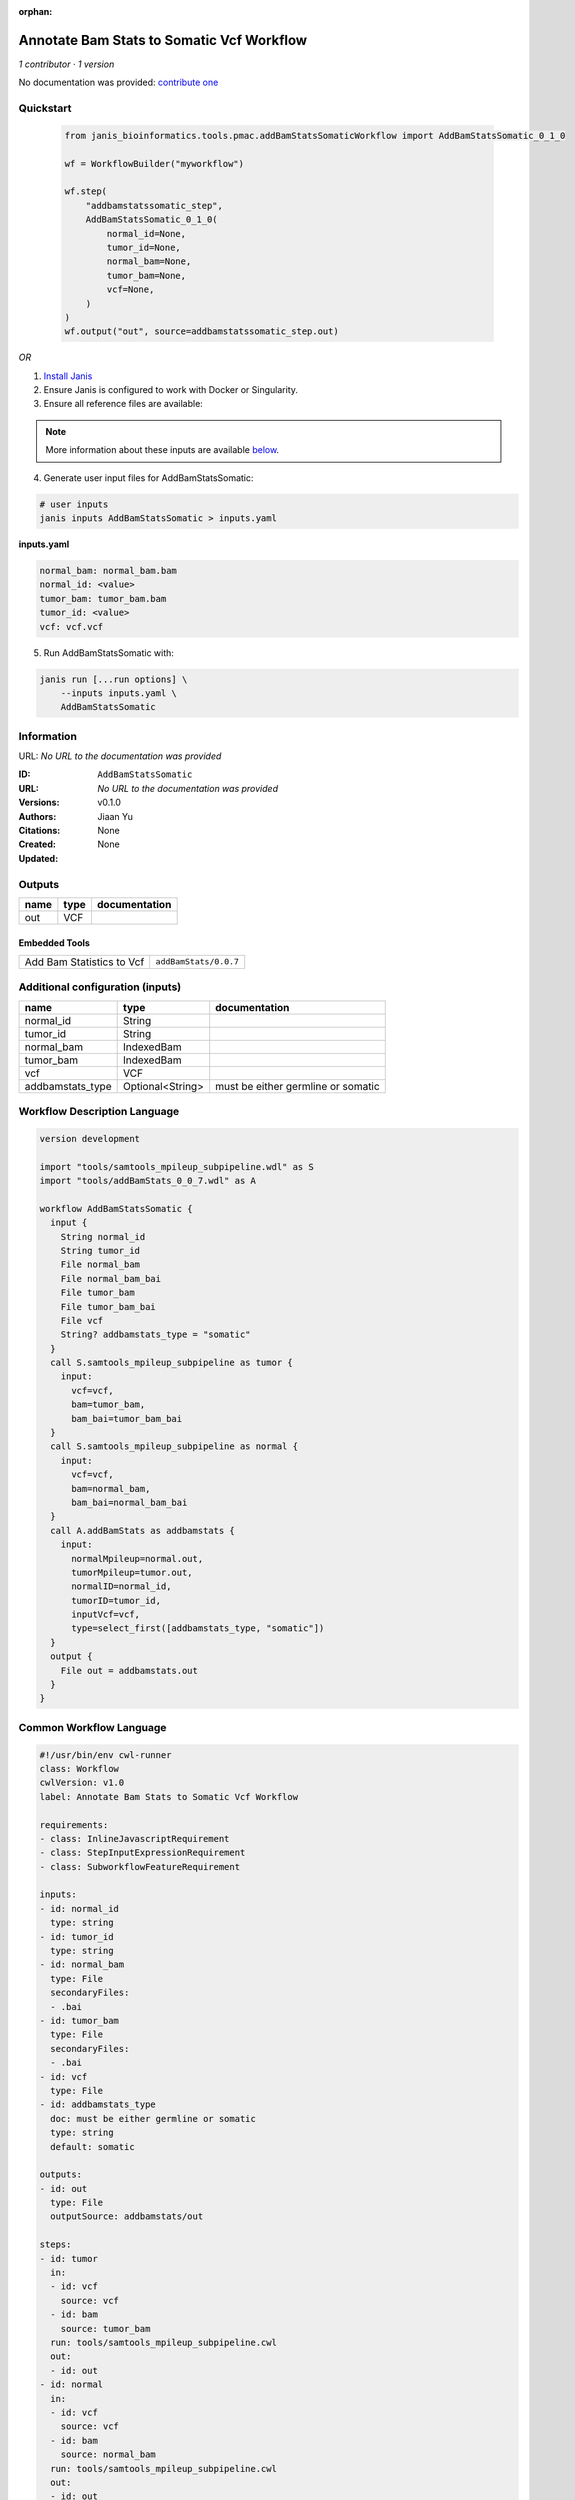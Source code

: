 :orphan:

Annotate Bam Stats to Somatic Vcf Workflow
===============================================================

*1 contributor · 1 version*

No documentation was provided: `contribute one <https://github.com/PMCC-BioinformaticsCore/janis-bioinformatics>`_


Quickstart
-----------

    .. code-block:: python

       from janis_bioinformatics.tools.pmac.addBamStatsSomaticWorkflow import AddBamStatsSomatic_0_1_0

       wf = WorkflowBuilder("myworkflow")

       wf.step(
           "addbamstatssomatic_step",
           AddBamStatsSomatic_0_1_0(
               normal_id=None,
               tumor_id=None,
               normal_bam=None,
               tumor_bam=None,
               vcf=None,
           )
       )
       wf.output("out", source=addbamstatssomatic_step.out)
    

*OR*

1. `Install Janis </tutorials/tutorial0.html>`_

2. Ensure Janis is configured to work with Docker or Singularity.

3. Ensure all reference files are available:

.. note:: 

   More information about these inputs are available `below <#additional-configuration-inputs>`_.



4. Generate user input files for AddBamStatsSomatic:

.. code-block:: bash

   # user inputs
   janis inputs AddBamStatsSomatic > inputs.yaml



**inputs.yaml**

.. code-block:: yaml

       normal_bam: normal_bam.bam
       normal_id: <value>
       tumor_bam: tumor_bam.bam
       tumor_id: <value>
       vcf: vcf.vcf




5. Run AddBamStatsSomatic with:

.. code-block:: bash

   janis run [...run options] \
       --inputs inputs.yaml \
       AddBamStatsSomatic





Information
------------

URL: *No URL to the documentation was provided*

:ID: ``AddBamStatsSomatic``
:URL: *No URL to the documentation was provided*
:Versions: v0.1.0
:Authors: Jiaan Yu
:Citations: 
:Created: None
:Updated: None



Outputs
-----------

======  ======  ===============
name    type    documentation
======  ======  ===============
out     VCF
======  ======  ===============


Embedded Tools
***************

=========================  =====================================
                           ``samtools_mpileup_subpipeline/None``
Add Bam Statistics to Vcf  ``addBamStats/0.0.7``
=========================  =====================================



Additional configuration (inputs)
---------------------------------

================  ================  ==================================
name              type              documentation
================  ================  ==================================
normal_id         String
tumor_id          String
normal_bam        IndexedBam
tumor_bam         IndexedBam
vcf               VCF
addbamstats_type  Optional<String>  must be either germline or somatic
================  ================  ==================================

Workflow Description Language
------------------------------

.. code-block:: text

   version development

   import "tools/samtools_mpileup_subpipeline.wdl" as S
   import "tools/addBamStats_0_0_7.wdl" as A

   workflow AddBamStatsSomatic {
     input {
       String normal_id
       String tumor_id
       File normal_bam
       File normal_bam_bai
       File tumor_bam
       File tumor_bam_bai
       File vcf
       String? addbamstats_type = "somatic"
     }
     call S.samtools_mpileup_subpipeline as tumor {
       input:
         vcf=vcf,
         bam=tumor_bam,
         bam_bai=tumor_bam_bai
     }
     call S.samtools_mpileup_subpipeline as normal {
       input:
         vcf=vcf,
         bam=normal_bam,
         bam_bai=normal_bam_bai
     }
     call A.addBamStats as addbamstats {
       input:
         normalMpileup=normal.out,
         tumorMpileup=tumor.out,
         normalID=normal_id,
         tumorID=tumor_id,
         inputVcf=vcf,
         type=select_first([addbamstats_type, "somatic"])
     }
     output {
       File out = addbamstats.out
     }
   }

Common Workflow Language
-------------------------

.. code-block:: text

   #!/usr/bin/env cwl-runner
   class: Workflow
   cwlVersion: v1.0
   label: Annotate Bam Stats to Somatic Vcf Workflow

   requirements:
   - class: InlineJavascriptRequirement
   - class: StepInputExpressionRequirement
   - class: SubworkflowFeatureRequirement

   inputs:
   - id: normal_id
     type: string
   - id: tumor_id
     type: string
   - id: normal_bam
     type: File
     secondaryFiles:
     - .bai
   - id: tumor_bam
     type: File
     secondaryFiles:
     - .bai
   - id: vcf
     type: File
   - id: addbamstats_type
     doc: must be either germline or somatic
     type: string
     default: somatic

   outputs:
   - id: out
     type: File
     outputSource: addbamstats/out

   steps:
   - id: tumor
     in:
     - id: vcf
       source: vcf
     - id: bam
       source: tumor_bam
     run: tools/samtools_mpileup_subpipeline.cwl
     out:
     - id: out
   - id: normal
     in:
     - id: vcf
       source: vcf
     - id: bam
       source: normal_bam
     run: tools/samtools_mpileup_subpipeline.cwl
     out:
     - id: out
   - id: addbamstats
     label: Add Bam Statistics to Vcf
     in:
     - id: normalMpileup
       source: normal/out
     - id: tumorMpileup
       source: tumor/out
     - id: normalID
       source: normal_id
     - id: tumorID
       source: tumor_id
     - id: inputVcf
       source: vcf
     - id: type
       source: addbamstats_type
     run: tools/addBamStats_0_0_7.cwl
     out:
     - id: out
   id: AddBamStatsSomatic

